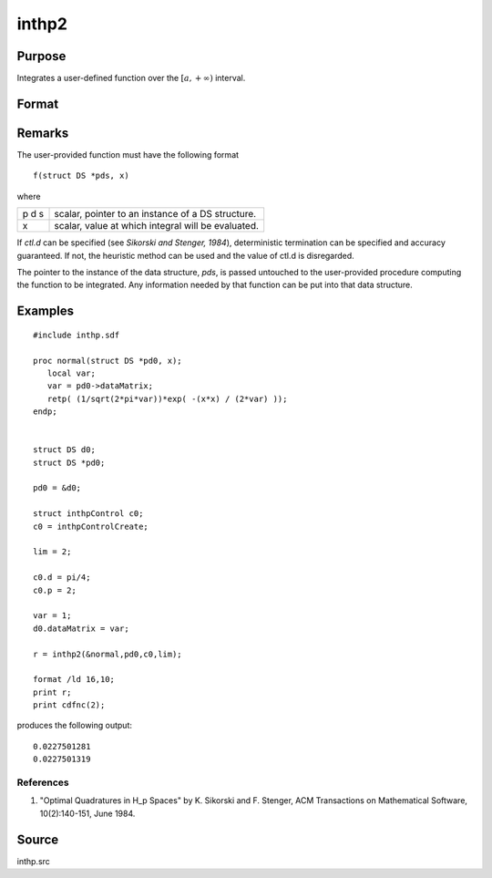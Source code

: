 
inthp2
==============================================

Purpose
----------------

Integrates a user-defined function over the :math:`[a,+∞)` interval.

Format
----------------
.. function:: inthp2(&f, pds, ctl, a)

    :param &f: pointer to the procedure containing the function to be integrated.
    :type &f: scalar

    :param pds: pointer to instance of a :class:`DS` structure. The members of the :class:`DS` are:

        .. csv-table::
            :widths: auto
    
            "pds->dataMatrix", "NxK matrix."
            "pds->dataArray", "NxKxL... array."
            "pds->vnames", "string array."
            "pds->dsname", "string."
            "pds->type", "scalar."

        The contents, if any, are set by the user and are passed by :func:`inthp1` to the user-provided function without modification.

    :type pds: scalar

    :param ctl: instance of an :class:`inthpControl` structure with members

        .. list-table::
            :widths: auto
    
            * - ctl.maxEvaluations
              - scalar, maximum number of function evaluations, default = 1e5;
            * - ctl.p
              - scalar, termination parameter

                :0: heuristic termination, default.
                :1: deterministic termination with infinity norm.
                :2,...: deterministic termination with p-th norm.

            * - ctl.d
              - scalar, termination parameter

                :1: if heuristic termination
                :0 < ctl.d < π/2: if deterministic termination

            * - ctl.eps
              - scalar, relative error bound. Default = 1e-6.

        A default *ctl* can be generated by calling :func:`inthpControlCreate`.

    :type ctl: struct

    :param a: lower limits of integration.
    :type a: 1xN vector

    :returns: y (*Nx1 vector*), the estimated integrals of :math:`f(x)` evaluated over the interval :math:`[a,+∞)`.

Remarks
-------

The user-provided function must have the following format

::

   f(struct DS *pds, x)

where

+---+-----------------------------------------------------+
| p | scalar, pointer to an instance of a DS structure.   |
| d |                                                     |
| s |                                                     |
+---+-----------------------------------------------------+
| x | scalar, value at which integral will be evaluated.  |
+---+-----------------------------------------------------+

If *ctl.d* can be specified (see *Sikorski and Stenger, 1984*),
deterministic termination can be specified and accuracy guaranteed. If
not, the heuristic method can be used and the value of ctl.d is
disregarded.

The pointer to the instance of the data structure, *pds*, is passed
untouched to the user-provided procedure computing the function to be
integrated. Any information needed by that function can be put into that
data structure.


Examples
----------------

::

    #include inthp.sdf
     
    proc normal(struct DS *pd0, x);
       local var;
       var = pd0->dataMatrix;
       retp( (1/sqrt(2*pi*var))*exp( -(x*x) / (2*var) ));
    endp;
     
     
    struct DS d0;
    struct DS *pd0;
     
    pd0 = &d0;
    
    struct inthpControl c0;
    c0 = inthpControlCreate;
     
    lim = 2;
     
    c0.d = pi/4;
    c0.p = 2;
     
    var = 1;
    d0.dataMatrix = var; 
    
    r = inthp2(&normal,pd0,c0,lim);
     
    format /ld 16,10;
    print r;
    print cdfnc(2);

produces the following output:

::

     0.0227501281 
     0.0227501319

References
++++++++++

#. "Optimal Quadratures in H_p Spaces" by K. Sikorski and F. Stenger,
   ACM Transactions on Mathematical Software, 10(2):140-151, June 1984.

Source
------

inthp.src

.. seealso:: Functions :func:`inthpControlCreate`, :func:`inthp1`, :func:`inthp3`, :func:`inthp4`

